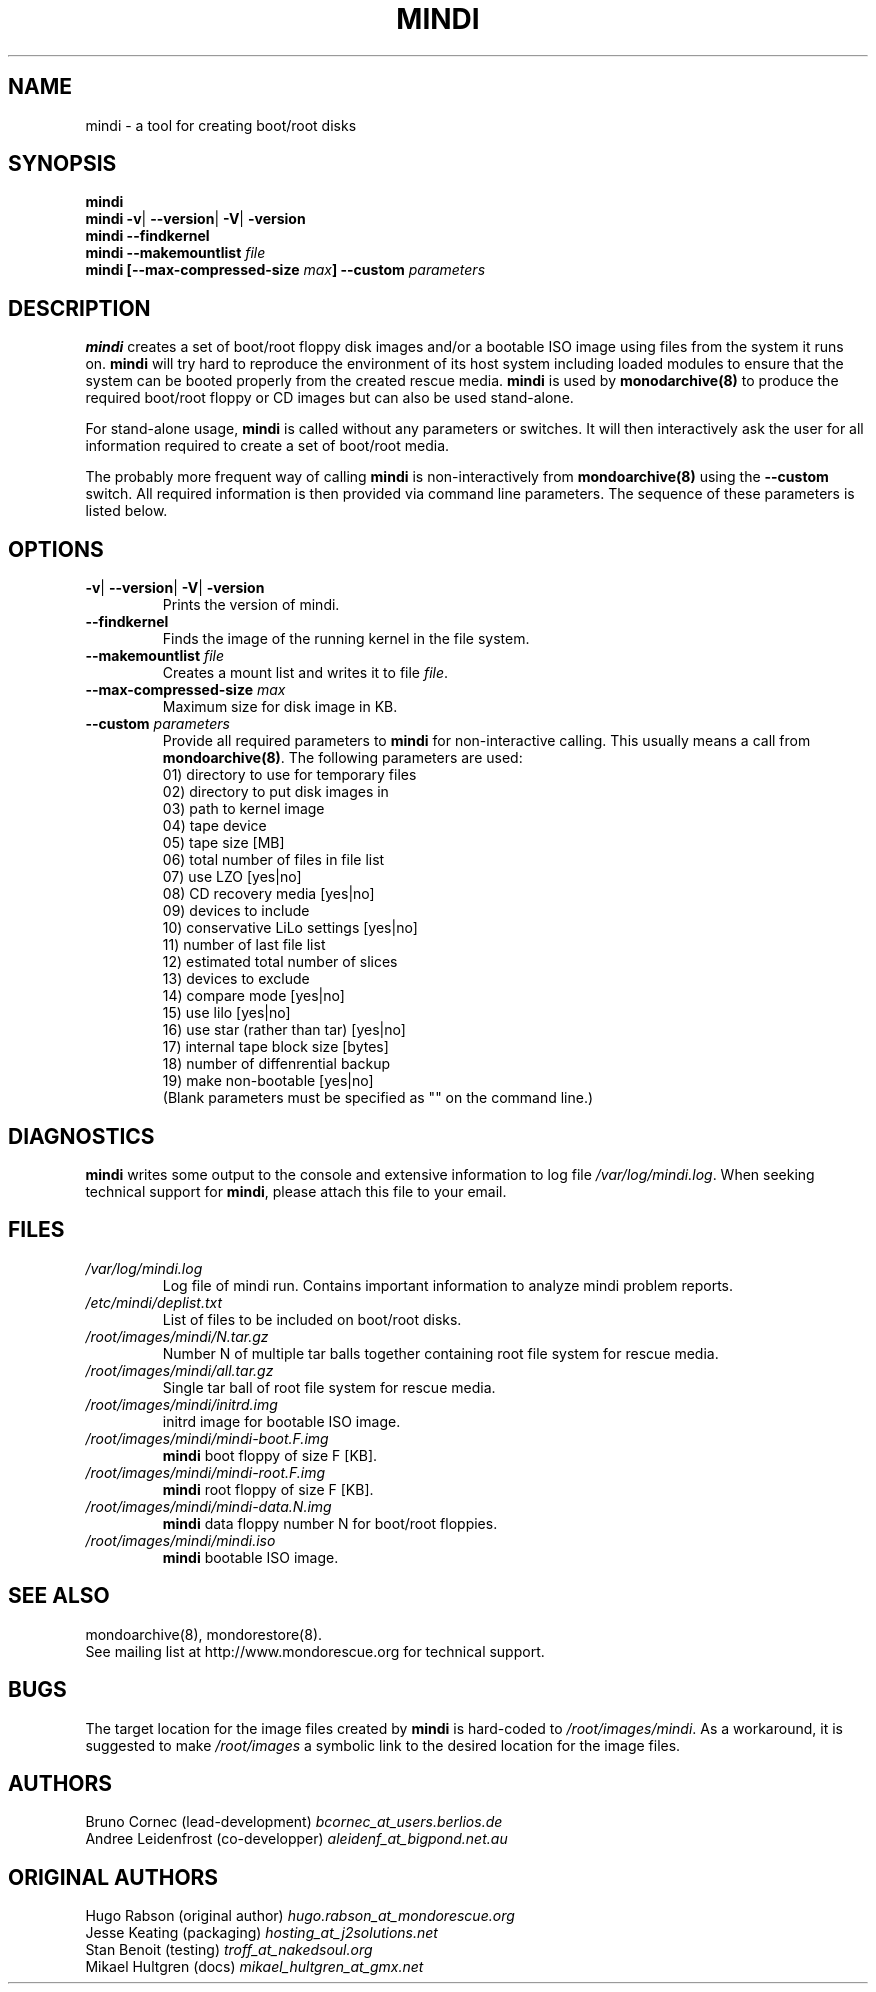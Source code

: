 .\" Copyright (c) 2005 Andree Leidenfrost
.\"
.\" This is free documentation; you can redistribute it and/or
.\" modify it under the terms of the GNU General Public License as
.\" published by the Free Software Foundation; either version 2 of
.\" the License, or (at your option) any later version.
.\"
.\" The GNU General Public License's references to "object code"
.\" and "executables" are to be interpreted as the output of any
.\" document formatting or typesetting system, including
.\" intermediate and printed output.
.\"
.\" This manual is distributed in the hope that it will be useful,
.\" but WITHOUT ANY WARRANTY; without even the implied warranty of
.\" MERCHANTABILITY or FITNESS FOR A PARTICULAR PURPOSE.  See the
.\" GNU General Public License for more details.
.\"
.\" You should have received a copy of the GNU General Public
.\" License along with this manual; if not, write to the Free
.\" Software Foundation, Inc., 675 Mass Ave, Cambridge, MA 02139,
.\" USA.
.\"
.TH MINDI 8 "February 2006" "MondoRescue"
.SH NAME
mindi \- a tool for creating boot/root disks
.SH SYNOPSIS
.B mindi
.br
.BR "mindi -v"| " --version"| " -V"| " -version"
.br
.BI "mindi --findkernel"
.br
.BI "mindi --makemountlist "file
.br
.BI "mindi [--max-compressed-size "max "] --custom " parameters
.SH DESCRIPTION
.PP
.B mindi
creates a set of boot/root floppy disk images and/or a bootable ISO image using
files from the system it runs on.
.B mindi
will try hard to reproduce the environment of its host system including loaded
modules to ensure that the system can be booted properly from the created
rescue media.
.B mindi
is used by
.B monodarchive(8)
to produce the required boot/root floppy or CD images but can also be used
stand-alone.

For stand-alone usage,
.B mindi
is called without any parameters or switches. It will then interactively ask
the user for all information required to create a set of boot/root media.
.LP
The probably more frequent way of calling
.B mindi
is non-interactively from
.B mondoarchive(8)
using the
.B --custom
switch. All required information is then provided via command line parameters.
The sequence of these parameters is listed below.
.SH OPTIONS
.TP
.BR "-v"| " --version"| " -V"| " -version"
Prints the version of mindi.
.TP
.B --findkernel
Finds the image of the running kernel in the file system.
.TP
.BI "--makemountlist "file
.RI "Creates a mount list and writes it to file "file ".
.TP
.BI "--max-compressed-size "max
Maximum size for disk image in KB.
.TP
.BI "--custom " parameters
Provide all required parameters to
.B mindi
for non-interactive calling. This usually means a call from
.BR "mondoarchive(8)".
The following parameters are used:
.br
01) directory to use for temporary files
.br
02) directory to put disk images in
.br
03) path to kernel image
.br
04) tape device
.br
05) tape size [MB]
.br
06) total number of files in file list
.br
07) use LZO [yes|no]
.br
08) CD recovery media [yes|no]
.br
09) devices to include
.br
10) conservative LiLo settings [yes|no]
.br
11) number of last file list
.br
12) estimated total number of slices
.br
13) devices to exclude
.br
14) compare mode [yes|no]
.br
15) use lilo [yes|no]
.br
16) use star (rather than tar) [yes|no]
.br
17) internal tape block size [bytes]
.br
18) number of diffenrential backup
.br
19) make non-bootable [yes|no]
.br
(Blank parameters must be specified as "" on the command line.)
.SH DIAGNOSTICS
.B mindi
writes some output to the console and extensive information to log file
.IR /var/log/mindi.log ".
When seeking technical support for
.BR "mindi",
please attach this file to your email.
.SH FILES
.TP
.I /var/log/mindi.log
Log file of mindi run. Contains important information to analyze mindi problem
reports.
.TP
.I /etc/mindi/deplist.txt 
List of files to be included on boot/root disks.
.TP
.I /root/images/mindi/N.tar.gz
Number N of multiple tar balls together containing root file system for rescue
media.
.TP
.I /root/images/mindi/all.tar.gz
Single tar ball of root file system for rescue media.
.TP
.I /root/images/mindi/initrd.img
initrd image for bootable ISO image.
.TP
.I /root/images/mindi/mindi-boot.F.img
.B mindi
boot floppy of size F [KB].
.TP
.I /root/images/mindi/mindi-root.F.img
.B mindi
root floppy of size F [KB].
.TP
.I /root/images/mindi/mindi-data.N.img
.B mindi
data floppy number N for boot/root floppies.
.TP
.I /root/images/mindi/mindi.iso
.B mindi
bootable ISO image.
.SH "SEE ALSO"
mondoarchive(8), mondorestore(8).
.TP
See mailing list at http://www.mondorescue.org for technical support.
.SH BUGS
The target location for the image files created by
.B mindi
is hard-coded to
.IR "/root/images/mindi".
As a workaround, it is suggested to make
.I /root/images
a symbolic link to the desired location for the image files.
.SH AUTHORS
Bruno Cornec (lead-development) 
.I "bcornec_at_users.berlios.de"
.br
Andree Leidenfrost (co-developper) 
.I "aleidenf_at_bigpond.net.au"
.br
.SH ORIGINAL AUTHORS
Hugo Rabson (original author)
.I "hugo.rabson_at_mondorescue.org"
.br
Jesse Keating (packaging)
.I "hosting_at_j2solutions.net"
.br
Stan Benoit (testing)
.I "troff_at_nakedsoul.org"
.br
Mikael Hultgren (docs)
.I "mikael_hultgren_at_gmx.net"
.br
.
